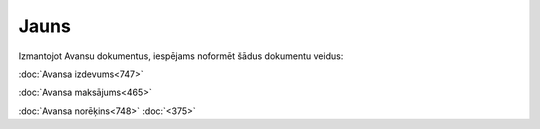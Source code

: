 .. 847 =========Jauns========= 


Izmantojot Avansu dokumentus, iespējams noformēt šādus dokumentu
veidus:



:doc:`Avansa izdevums<747>`

:doc:`Avansa maksājums<465>`

:doc:`Avansa norēķins<748>` :doc:`<375>`

 .. toctree::   :maxdepth: 5    747.rst   465.rst   375.rst   748.rst
